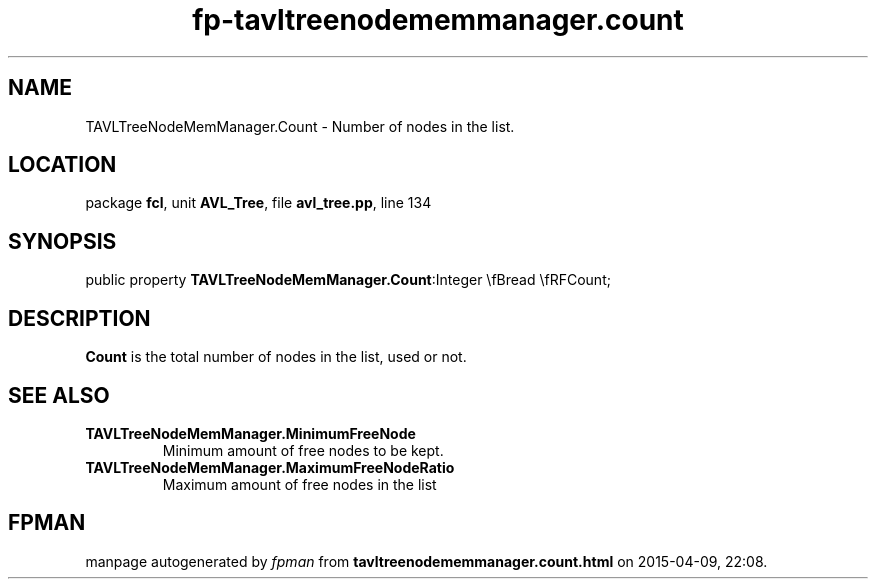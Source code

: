.\" file autogenerated by fpman
.TH "fp-tavltreenodememmanager.count" 3 "2014-03-14" "fpman" "Free Pascal Programmer's Manual"
.SH NAME
TAVLTreeNodeMemManager.Count - Number of nodes in the list.
.SH LOCATION
package \fBfcl\fR, unit \fBAVL_Tree\fR, file \fBavl_tree.pp\fR, line 134
.SH SYNOPSIS
public property  \fBTAVLTreeNodeMemManager.Count\fR:Integer \\fBread \\fRFCount;
.SH DESCRIPTION
\fBCount\fR is the total number of nodes in the list, used or not.


.SH SEE ALSO
.TP
.B TAVLTreeNodeMemManager.MinimumFreeNode
Minimum amount of free nodes to be kept.
.TP
.B TAVLTreeNodeMemManager.MaximumFreeNodeRatio
Maximum amount of free nodes in the list

.SH FPMAN
manpage autogenerated by \fIfpman\fR from \fBtavltreenodememmanager.count.html\fR on 2015-04-09, 22:08.

